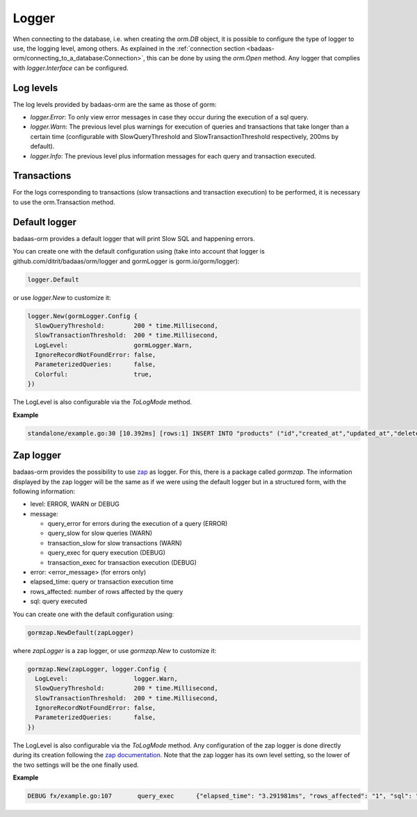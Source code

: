 ==============================
Logger
==============================

When connecting to the database, i.e. when creating the `orm.DB` object, 
it is possible to configure the type of logger to use, the logging level, among others. 
As explained in the :ref:`connection section <badaas-orm/connecting_to_a_database:Connection>`, 
this can be done by using the `orm.Open` method. 
Any logger that complies with `logger.Interface` can be configured.

Log levels
------------------------------

The log levels provided by badaas-orm are the same as those of gorm:

- `logger.Error`: To only view error messages in case they occur during the execution of a sql query.
- `logger.Warn`: The previous level plus warnings for execution of queries and transactions that take 
  longer than a certain time 
  (configurable with SlowQueryThreshold and SlowTransactionThreshold respectively, 200ms by default).
- `logger.Info`: The previous level plus information messages for each query and transaction executed.

Transactions
------------------

For the logs corresponding to transactions 
(slow transactions and transaction execution) 
to be performed, it is necessary to use the orm.Transaction method.

Default logger
-------------------------------

badaas-orm provides a default logger that will print Slow SQL and happening errors. 

You can create one with the default configuration using 
(take into account that logger is github.com/ditrit/badaas/orm/logger 
and gormLogger is gorm.io/gorm/logger):

.. code-block:: go

  logger.Default

or use `logger.New` to customize it:

.. code-block:: go

  logger.New(gormLogger.Config {
    SlowQueryThreshold:        200 * time.Millisecond,
    SlowTransactionThreshold:  200 * time.Millisecond,
    LogLevel:                  gormLogger.Warn,
    IgnoreRecordNotFoundError: false,
    ParameterizedQueries:      false,
    Colorful:                  true,
  })

The LogLevel is also configurable via the `ToLogMode` method. 

**Example**

.. code-block:: bash

  standalone/example.go:30 [10.392ms] [rows:1] INSERT INTO "products" ("id","created_at","updated_at","deleted_at","string","int","float","bool") VALUES ('4e6d837b-5641-45c9-a028-e5251e1a18b1','2023-07-21 17:19:59.563','2023-07-21 17:19:59.563',NULL,'',1,0.000000,false)

Zap logger
------------------------------

badaas-orm provides the possibility to use `zap <https://github.com/uber-go/zap>`_ as logger. 
For this, there is a package called `gormzap`. 
The information displayed by the zap logger will be the same as if we were using the default logger 
but in a structured form, with the following information:

* level: ERROR, WARN or DEBUG
* message:

  * query_error for errors during the execution of a query (ERROR)
  * query_slow for slow queries (WARN)
  * transaction_slow for slow transactions (WARN)
  * query_exec for query execution (DEBUG)
  * transaction_exec for transaction execution (DEBUG)
* error: <error_message> (for errors only)
* elapsed_time: query or transaction execution time
* rows_affected: number of rows affected by the query
* sql: query executed

You can create one with the default configuration using:

.. code-block:: go

  gormzap.NewDefault(zapLogger)

where `zapLogger` is a zap logger, or use `gormzap.New` to customize it:

.. code-block:: go

  gormzap.New(zapLogger, logger.Config {
    LogLevel:                  logger.Warn,
    SlowQueryThreshold:        200 * time.Millisecond,
    SlowTransactionThreshold:  200 * time.Millisecond,
    IgnoreRecordNotFoundError: false,
    ParameterizedQueries:      false,
  })

The LogLevel is also configurable via the `ToLogMode` method. 
Any configuration of the zap logger is done directly during its creation following the 
`zap documentation <https://pkg.go.dev/go.uber.org/zap#hdr-Configuring_Zap>`_. 
Note that the zap logger has its own level setting, so the lower of the two settings 
will be the one finally used.

**Example**

.. code-block:: bash

  DEBUG	fx/example.go:107	query_exec	{"elapsed_time": "3.291981ms", "rows_affected": "1", "sql": "SELECT products.* FROM \"products\" WHERE products.int = 1 AND \"products\".\"deleted_at\" IS NULL"}



